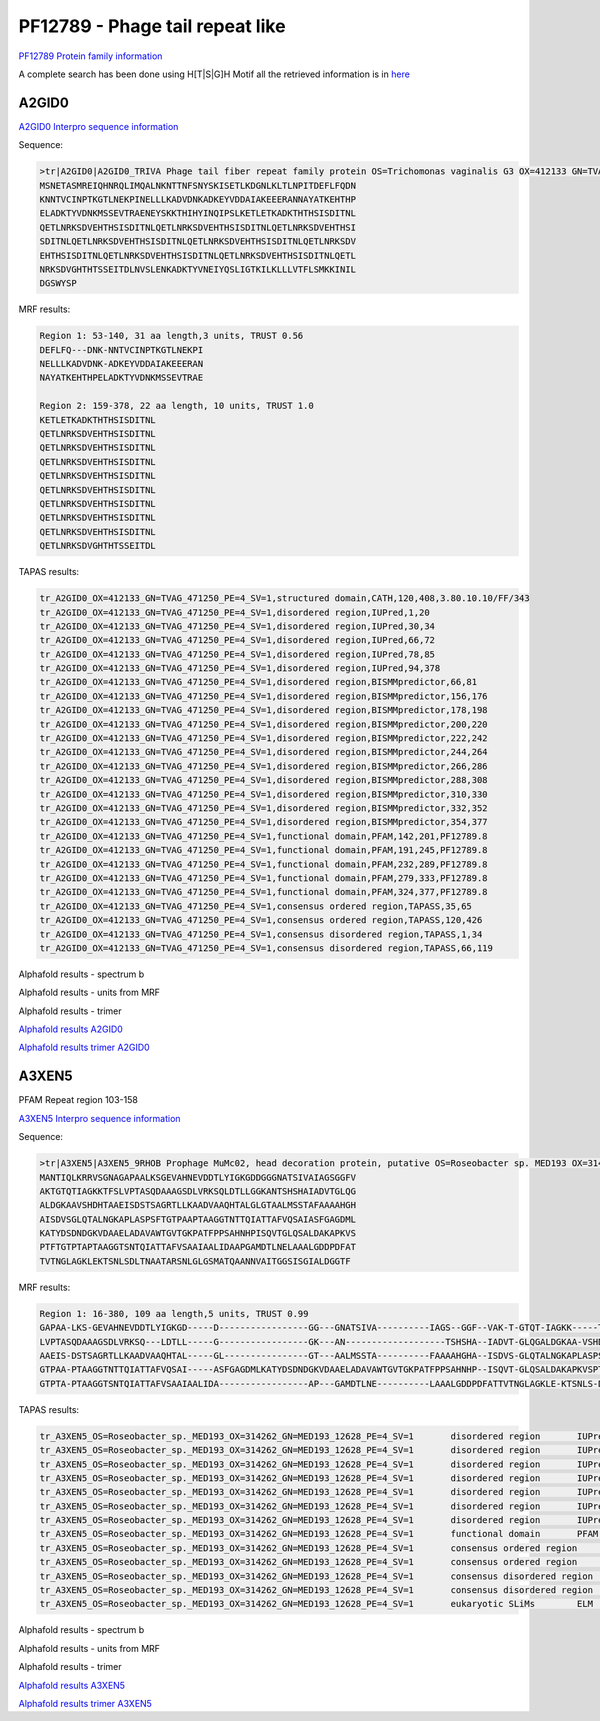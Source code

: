 PF12789 - Phage tail repeat like
================================

`PF12789 Protein family information <https://www.ebi.ac.uk/interpro/entry/pfam/PF12789/>`_
 
A complete search has been done using H[T|S|G]H Motif all the retrieved information is in `here <https://github.com/DraLaylaHirsh/AlphaFoldPfam/blob/859df79bee0fca28ed868a972c90793f408140d0/docs/MotifsHXHinformation.xlsx/>`_

A2GID0
------

`A2GID0 Interpro sequence information <https://www.ebi.ac.uk/interpro/protein/UniProt/A2GID0/>`_

Sequence:

.. code-block::  

  >tr|A2GID0|A2GID0_TRIVA Phage tail fiber repeat family protein OS=Trichomonas vaginalis G3 OX=412133 GN=TVAG_471250 PE=4 SV=1
  MSNETASMREIQHNRQLIMQALNKNTTNFSNYSKISETLKDGNLKLTLNPITDEFLFQDN
  KNNTVCINPTKGTLNEKPINELLLKADVDNKADKEYVDDAIAKEEERANNAYATKEHTHP
  ELADKTYVDNKMSSEVTRAENEYSKKTHIHYINQIPSLKETLETKADKTHTHSISDITNL
  QETLNRKSDVEHTHSISDITNLQETLNRKSDVEHTHSISDITNLQETLNRKSDVEHTHSI
  SDITNLQETLNRKSDVEHTHSISDITNLQETLNRKSDVEHTHSISDITNLQETLNRKSDV
  EHTHSISDITNLQETLNRKSDVEHTHSISDITNLQETLNRKSDVEHTHSISDITNLQETL
  NRKSDVGHTHTSSEITDLNVSLENKADKTYVNEIYQSLIGTKILKLLLVTFLSMKKINIL
  DGSWYSP


MRF results:

.. code-block::  
 
  Region 1: 53-140, 31 aa length,3 units, TRUST 0.56
  DEFLFQ---DNK-NNTVCINPTKGTLNEKPI
  NELLLKADVDNK-ADKEYVDDAIAKEEERAN
  NAYATKEHTHPELADKTYVDNKMSSEVTRAE

  Region 2: 159-378, 22 aa length, 10 units, TRUST 1.0
  KETLETKADKTHTHSISDITNL
  QETLNRKSDVEHTHSISDITNL
  QETLNRKSDVEHTHSISDITNL
  QETLNRKSDVEHTHSISDITNL
  QETLNRKSDVEHTHSISDITNL
  QETLNRKSDVEHTHSISDITNL
  QETLNRKSDVEHTHSISDITNL
  QETLNRKSDVEHTHSISDITNL
  QETLNRKSDVEHTHSISDITNL
  QETLNRKSDVGHTHTSSEITDL

TAPAS results:

.. code-block::  
 
  tr_A2GID0_OX=412133_GN=TVAG_471250_PE=4_SV=1,structured domain,CATH,120,408,3.80.10.10/FF/343
  tr_A2GID0_OX=412133_GN=TVAG_471250_PE=4_SV=1,disordered region,IUPred,1,20
  tr_A2GID0_OX=412133_GN=TVAG_471250_PE=4_SV=1,disordered region,IUPred,30,34
  tr_A2GID0_OX=412133_GN=TVAG_471250_PE=4_SV=1,disordered region,IUPred,66,72
  tr_A2GID0_OX=412133_GN=TVAG_471250_PE=4_SV=1,disordered region,IUPred,78,85
  tr_A2GID0_OX=412133_GN=TVAG_471250_PE=4_SV=1,disordered region,IUPred,94,378
  tr_A2GID0_OX=412133_GN=TVAG_471250_PE=4_SV=1,disordered region,BISMMpredictor,66,81
  tr_A2GID0_OX=412133_GN=TVAG_471250_PE=4_SV=1,disordered region,BISMMpredictor,156,176
  tr_A2GID0_OX=412133_GN=TVAG_471250_PE=4_SV=1,disordered region,BISMMpredictor,178,198
  tr_A2GID0_OX=412133_GN=TVAG_471250_PE=4_SV=1,disordered region,BISMMpredictor,200,220
  tr_A2GID0_OX=412133_GN=TVAG_471250_PE=4_SV=1,disordered region,BISMMpredictor,222,242
  tr_A2GID0_OX=412133_GN=TVAG_471250_PE=4_SV=1,disordered region,BISMMpredictor,244,264
  tr_A2GID0_OX=412133_GN=TVAG_471250_PE=4_SV=1,disordered region,BISMMpredictor,266,286
  tr_A2GID0_OX=412133_GN=TVAG_471250_PE=4_SV=1,disordered region,BISMMpredictor,288,308
  tr_A2GID0_OX=412133_GN=TVAG_471250_PE=4_SV=1,disordered region,BISMMpredictor,310,330
  tr_A2GID0_OX=412133_GN=TVAG_471250_PE=4_SV=1,disordered region,BISMMpredictor,332,352
  tr_A2GID0_OX=412133_GN=TVAG_471250_PE=4_SV=1,disordered region,BISMMpredictor,354,377
  tr_A2GID0_OX=412133_GN=TVAG_471250_PE=4_SV=1,functional domain,PFAM,142,201,PF12789.8
  tr_A2GID0_OX=412133_GN=TVAG_471250_PE=4_SV=1,functional domain,PFAM,191,245,PF12789.8
  tr_A2GID0_OX=412133_GN=TVAG_471250_PE=4_SV=1,functional domain,PFAM,232,289,PF12789.8
  tr_A2GID0_OX=412133_GN=TVAG_471250_PE=4_SV=1,functional domain,PFAM,279,333,PF12789.8
  tr_A2GID0_OX=412133_GN=TVAG_471250_PE=4_SV=1,functional domain,PFAM,324,377,PF12789.8
  tr_A2GID0_OX=412133_GN=TVAG_471250_PE=4_SV=1,consensus ordered region,TAPASS,35,65
  tr_A2GID0_OX=412133_GN=TVAG_471250_PE=4_SV=1,consensus ordered region,TAPASS,120,426
  tr_A2GID0_OX=412133_GN=TVAG_471250_PE=4_SV=1,consensus disordered region,TAPASS,1,34
  tr_A2GID0_OX=412133_GN=TVAG_471250_PE=4_SV=1,consensus disordered region,TAPASS,66,119



Alphafold results - spectrum b

.. image:: /images/A2GID0alphafold.png

Alphafold results - units from MRF 

.. image:: /images/A2GID0alphafoldUnits.png

Alphafold results - trimer  

.. image:: /images/A2GID0alphafoldtrimer.png


.. image:: /images/A2GID0trimer.png


`Alphafold results A2GID0 <https://github.com/DraLaylaHirsh/AlphaFoldPfam/blob/96470cf6cae657cc420a8bac7c747513cfc34ead/docs/AF-A2GID0-F1-model_v4.pdb>`_

`Alphafold results trimer A2GID0 <https://github.com/DraLaylaHirsh/AlphaFoldPfam/blob/8d49bc8672b1c81b1f2c1aa6b3403df577f4868c/docs/trimer_A2GIDO_dic2022.result.zip>`_


A3XEN5
------
PFAM Repeat region 103-158

`A3XEN5 Interpro sequence information <https://www.ebi.ac.uk/interpro/protein/UniProt/A3XEN5/>`_

Sequence:

.. code-block::  

  >tr|A3XEN5|A3XEN5_9RHOB Prophage MuMc02, head decoration protein, putative OS=Roseobacter sp. MED193 OX=314262 GN=MED193_12628 PE=4 SV=1
  MANTIQLKRRVSGNAGAPAALKSGEVAHNEVDDTLYIGKGDDGGGNATSIVAIAGSGGFV
  AKTGTQTIAGKKTFSLVPTASQDAAAGSDLVRKSQLDTLLGGKANTSHSHAIADVTGLQG
  ALDGKAAVSHDHTAAEISDSTSAGRTLLKAADVAAQHTALGLGTAALMSSTAFAAAAHGH
  AISDVSGLQTALNGKAPLASPSFTGTPAAPTAAGGTNTTQIATTAFVQSAIASFGAGDML
  KATYDSDNDGKVDAAELADAVAWTGVTGKPATFPPSAHNHPISQVTGLQSALDAKAPKVS
  PTFTGTPTAPTAAGGTSNTQIATTAFVSAAIAALIDAAPGAMDTLNELAAALGDDPDFAT
  TVTNGLAGKLEKTSNLSDLTNAATARSNLGLGSMATQAANNVAITGGSISGIALDGGTF


MRF results:

.. code-block::  

  Region 1: 16-380, 109 aa length,5 units, TRUST 0.99
  GAPAA-LKS-GEVAHNEVDDTLYIGKGD-----D-----------------GG---GNATSIVA----------IAGS--GGF--VAK-T-GTQT-IAGKK-----TFS
  LVPTASQDAAAGSDLVRKSQ---LDTLL-----G-----------------GK---AN-------------------TSHSHA--IADVT-GLQGALDGKAA-VSHDHT
  AAEIS-DSTSAGRTLLKAADVAAQHTAL-----GL----------------GT---AALMSSTA----------FAAAAHGHA--ISDVS-GLQTALNGKAPLASPSFT
  GTPAA-PTAAGGTNTTQIATTAFVQSAI-----ASFGAGDMLKATYDSDNDGKVDAAELADAVAWTGVTGKPATFPPSAHNHP--ISQVT-GLQSALDAKAPKVSPTFT
  GTPTA-PTAAGGTSNTQIATTAFVSAAIAALIDA-----------------AP---GAMDTLNE----------LAAALGDDPDFATTVTNGLAGKLE-KTSNLS-DLT
  
TAPAS results:

.. code-block::  
 
  tr_A3XEN5_OS=Roseobacter_sp._MED193_OX=314262_GN=MED193_12628_PE=4_SV=1	disordered region	IUPred	16	24	
  tr_A3XEN5_OS=Roseobacter_sp._MED193_OX=314262_GN=MED193_12628_PE=4_SV=1	disordered region	IUPred	32	35	
  tr_A3XEN5_OS=Roseobacter_sp._MED193_OX=314262_GN=MED193_12628_PE=4_SV=1	disordered region	IUPred	129	136	
  tr_A3XEN5_OS=Roseobacter_sp._MED193_OX=314262_GN=MED193_12628_PE=4_SV=1	disordered region	IUPred	199	219	
  tr_A3XEN5_OS=Roseobacter_sp._MED193_OX=314262_GN=MED193_12628_PE=4_SV=1	disordered region	IUPred	268	291	
  tr_A3XEN5_OS=Roseobacter_sp._MED193_OX=314262_GN=MED193_12628_PE=4_SV=1	disordered region	IUPred	296	317	
  tr_A3XEN5_OS=Roseobacter_sp._MED193_OX=314262_GN=MED193_12628_PE=4_SV=1	disordered region	IUPred	362	365	
  tr_A3XEN5_OS=Roseobacter_sp._MED193_OX=314262_GN=MED193_12628_PE=4_SV=1	functional domain	PFAM	103	158	PF12789.8
  tr_A3XEN5_OS=Roseobacter_sp._MED193_OX=314262_GN=MED193_12628_PE=4_SV=1	consensus ordered region	TAPASS	36	267	
  tr_A3XEN5_OS=Roseobacter_sp._MED193_OX=314262_GN=MED193_12628_PE=4_SV=1	consensus ordered region	TAPASS	318	418	
  tr_A3XEN5_OS=Roseobacter_sp._MED193_OX=314262_GN=MED193_12628_PE=4_SV=1	consensus disordered region	TAPASS	1	35	
  tr_A3XEN5_OS=Roseobacter_sp._MED193_OX=314262_GN=MED193_12628_PE=4_SV=1	consensus disordered region	TAPASS	268	317	
  tr_A3XEN5_OS=Roseobacter_sp._MED193_OX=314262_GN=MED193_12628_PE=4_SV=1	eukaryotic SLiMs	ELM	9	15	MOD_PKA_1

.. image:: /images/A3XEN5tapass.jpg


Alphafold results - spectrum b

.. image:: /images/A3XEN5alphafold.png

Alphafold results - units from MRF 

.. image:: /images/A3XEN5alphafoldUnits.png

Alphafold results - trimer  

.. image:: /images/A3XEN5alphafoldtrimer.png


.. image:: /images/A3XEN5alphafoldtrimerUnits.png


`Alphafold results A3XEN5 <https://github.com/DraLaylaHirsh/AlphaFoldPfam/blob/96470cf6cae657cc420a8bac7c747513cfc34ead/docs/AF-A3XEN5-F1-model_v4.pdb>`_

`Alphafold results trimer A3XEN5 <https://github.com/DraLaylaHirsh/AlphaFoldPfam/blob/8d49bc8672b1c81b1f2c1aa6b3403df577f4868c/docs/A3XEN5_trimer_2f02a.result.zip>`_


